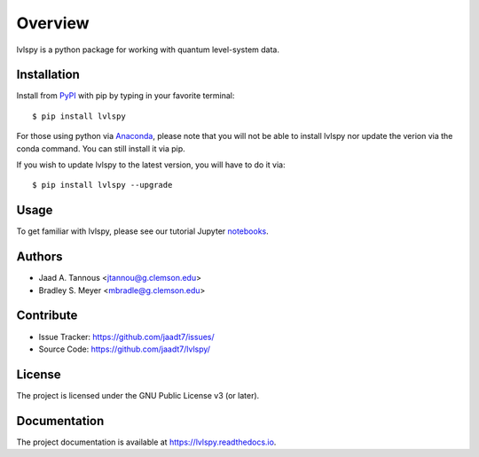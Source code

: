 Overview
========

lvlspy is a python package for working with quantum level-system data.

Installation
------------

Install from `PyPI <https://pypi.org/project/lvlspy>`_ with pip by
typing in your favorite terminal::

    $ pip install lvlspy
    
For those using python via `Anaconda <https://anaconda.org>`_, please note that you will not
be able to install lvlspy nor update the verion via the conda command. You can still install it via pip. 

If you wish to update lvlspy to the latest version, you will have to do it via::

	$ pip install lvlspy --upgrade
	
Usage
-----

To get familiar with lvlspy, please see our tutorial Jupyter
`notebooks <https://github.com/jaadt7/lvlspy_tutorial>`_.

Authors
-------

- Jaad A. Tannous <jtannou@g.clemson.edu>
- Bradley S. Meyer <mbradle@g.clemson.edu>

Contribute
----------

- Issue Tracker: `<https://github.com/jaadt7/issues/>`_
- Source Code: `<https://github.com/jaadt7/lvlspy/>`_

License
-------

The project is licensed under the GNU Public License v3 (or later).

Documentation
-------------

The project documentation is available at `<https://lvlspy.readthedocs.io>`_.

